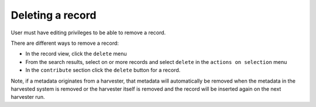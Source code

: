 .. deleting-metadata:

Deleting a record
#################

User must have editing privileges to be able to remove a record.

There are different ways to remove a record:

- In the record view, click the ``delete`` menu
- From the search results, select on or more records and select ``delete``
  in the ``actions on selection`` menu
- In the ``contribute`` section click the ``delete`` button for a record.


Note, if a metadata originates from a harvester, that metadata
will automatically be removed when the metadata in the harvested
system is removed or the harvester itself is removed and the record will
be inserted again on the next harvester run.